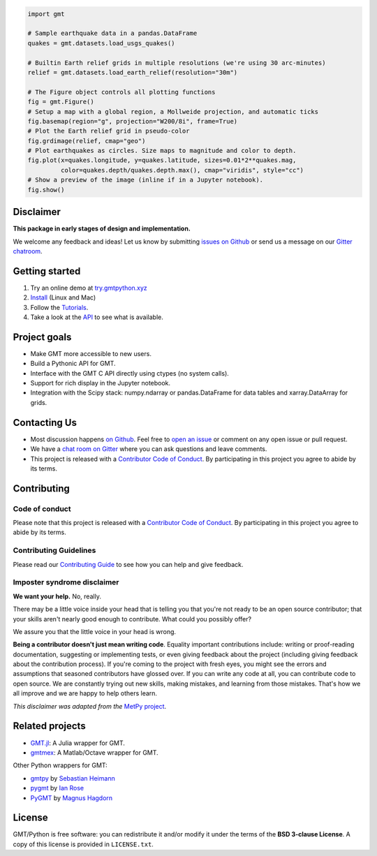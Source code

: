 .. raw:: html

    <h1 align="center">GMT/Python</h1>
    <h2 align="center">A Python interface for the Generic Mapping Tools</h2>

    <p align="center">
    <a href="https://pypi.python.org/pypi/gmt-python"><img alt="Latest version on PyPI" src="http://img.shields.io/pypi/v/gmt-python.svg?style=flat-square"></a>
    <a href="https://travis-ci.org/GenericMappingTools/gmt-python"><img alt="Travis CI build status" src="http://img.shields.io/travis/GenericMappingTools/gmt-python/master.svg?style=flat-square&label=linux|osx"></a>
    <a href="https://codecov.io/gh/GenericMappingTools/gmt-python"><img alt="Test coverage status" src="https://img.shields.io/codecov/c/github/GenericMappingTools/gmt-python/master.svg?style=flat-square"></a>
    <a href="https://codeclimate.com/github/GenericMappingTools/gmt-python"><img alt="Code quality status" src="https://img.shields.io/codeclimate/maintainability/GenericMappingTools/gmt-python.svg?style=flat-square"></a>
    <a href="https://www.codacy.com/app/leouieda/gmt-python"><img alt="Code quality grade on codacy" src="https://img.shields.io/codacy/grade/e73169dcb8454b3bb0f6cc5389b228b4.svg?style=flat-square&label=codacy"></a>
    <a href="https://pypi.python.org/pypi/gmt-python"><img alt="Compatible Python versions." src="https://img.shields.io/pypi/pyversions/gmt-python.svg?style=flat-square"></a>
    <a href="https://gitter.im/GenericMappingTools/gmt-python"><img alt="Chat room on Gitter" src="https://img.shields.io/gitter/room/GenericMappingTools/gmt-python.svg?style=flat-square"></a>
    </p>

    <p align="center">
    <a href="http://try.gmtpython.xyz/">Online Demo</a> |
    <a href="https://www.gmtpython.xyz">Documentation</a> |
    <a href="https://github.com/GenericMappingTools/gmt-python">Source Code</a> |
    <a href="https://gitter.im/GenericMappingTools/gmt-python">Contact</a>
    </p>


.. code:: python

    import gmt

    # Sample earthquake data in a pandas.DataFrame
    quakes = gmt.datasets.load_usgs_quakes()

    # Builtin Earth relief grids in multiple resolutions (we're using 30 arc-minutes)
    relief = gmt.datasets.load_earth_relief(resolution="30m")

    # The Figure object controls all plotting functions
    fig = gmt.Figure()
    # Setup a map with a global region, a Mollweide projection, and automatic ticks
    fig.basemap(region="g", projection="W200/8i", frame=True)
    # Plot the Earth relief grid in pseudo-color
    fig.grdimage(relief, cmap="geo")
    # Plot earthquakes as circles. Size maps to magnitude and color to depth.
    fig.plot(x=quakes.longitude, y=quakes.latitude, sizes=0.01*2**quakes.mag,
             color=quakes.depth/quakes.depth.max(), cmap="viridis", style="cc")
    # Show a preview of the image (inline if in a Jupyter notebook).
    fig.show()

.. image:: .github/readme-example.png


Disclaimer
----------

**This package in early stages of design and implementation.**

We welcome any feedback and ideas!
Let us know by submitting
`issues on Github <https://github.com/GenericMappingTools/gmt-python/issues>`__
or send us a message on our
`Gitter chatroom <https://gitter.im/GenericMappingTools/gmt-python>`__.



Getting started
---------------

1. Try an online demo at `try.gmtpython.xyz <http://try.gmtpython.xyz>`__
2. `Install <https://www.gmtpython.xyz/latest/install.html>`__ (Linux and Mac)
3. Follow the `Tutorials <https://www.gmtpython.xyz/latest/tutorials>`__.
4. Take a look at the `API <https://www.gmtpython.xyz/latest/api>`__ to see what is
   available.


Project goals
-------------

* Make GMT more accessible to new users.
* Build a Pythonic API for GMT.
* Interface with the GMT C API directly using ctypes (no system calls).
* Support for rich display in the Jupyter notebook.
* Integration with the Scipy stack: numpy.ndarray or pandas.DataFrame for data tables
  and xarray.DataArray for grids.


Contacting Us
-------------

* Most discussion happens `on Github
  <https://github.com/GenericMappingTools/gmt-python>`__. Feel free to `open an issue
  <https://github.com/GenericMappingTools/gmt-python/issues/new>`__ or comment on any
  open issue or pull request.
* We have a `chat room on Gitter <https://gitter.im/GenericMappingTools/gmt-python>`__
  where you can ask questions and leave comments.
* This project is released with a `Contributor Code of Conduct
  <https://github.com/GenericMappingTools/gmt-python/blob/master/CODE_OF_CONDUCT.md>`__.
  By participating in this project you agree to abide by its terms.


Contributing
------------

Code of conduct
+++++++++++++++

Please note that this project is released with a `Contributor Code of Conduct
<https://github.com/GenericMappingTools/gmt-python/blob/master/CODE_OF_CONDUCT.md>`__.
By participating in this project you agree to abide by its terms.

Contributing Guidelines
+++++++++++++++++++++++

Please read our `Contributing Guide
<https://github.com/GenericMappingTools/gmt-python/blob/master/CONTRIBUTING.md>`__ to
see how you can help and give feedback.

Imposter syndrome disclaimer
++++++++++++++++++++++++++++

**We want your help.** No, really.

There may be a little voice inside your head that is telling you that you're not ready
to be an open source contributor; that your skills aren't nearly good enough to
contribute. What could you possibly offer?

We assure you that the little voice in your head is wrong.

**Being a contributor doesn't just mean writing code**.
Equality important contributions include: writing or proof-reading documentation,
suggesting or implementing tests, or even giving feedback about the project (including
giving feedback about the contribution process). If you're coming to the project with
fresh eyes, you might see the errors and assumptions that seasoned contributors have
glossed over. If you can write any code at all, you can contribute code to open source.
We are constantly trying out new skills, making mistakes, and learning from those
mistakes. That's how we all improve and we are happy to help others learn.

*This disclaimer was adapted from the*
`MetPy project <https://github.com/Unidata/MetPy>`__.


Related projects
----------------

* `GMT.jl <https://github.com/GenericMappingTools/GMT.jl>`__: A Julia wrapper for GMT.
* `gmtmex <https://github.com/GenericMappingTools/GMT.jl>`__: A Matlab/Octave wrapper
  for GMT.

Other Python wrappers for GMT:

* `gmtpy <https://github.com/emolch/gmtpy>`__ by `Sebastian Heimann <https://github.com/emolch>`__
* `pygmt <https://github.com/ian-r-rose/pygmt>`__ by `Ian Rose <https://github.com/ian-r-rose>`__
* `PyGMT <https://github.com/glimmer-cism/PyGMT>`__  by `Magnus Hagdorn <https://github.com/mhagdorn>`__


License
-------

GMT/Python is free software: you can redistribute it and/or modify it under the terms of
the **BSD 3-clause License**. A copy of this license is provided in ``LICENSE.txt``.
